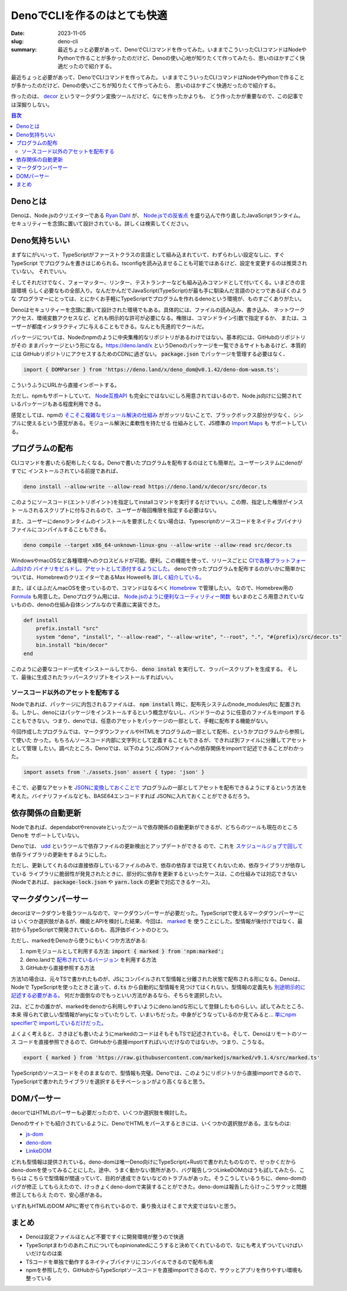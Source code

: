 DenoでCLIを作るのはとても快適
###############################

:date: 2023-11-05
:slug: deno-cli
:summary: 最近ちょっと必要があって、DenoでCLIコマンドを作ってみた。いままでこういったCLIコマンドはNodeやPythonで作ることが多かったのだけど、Denoの使い心地が知りたくて作ってみたら、思いのほかすごく快適だったので紹介する。

最近ちょっと必要があって、DenoでCLIコマンドを作ってみた。
いままでこういったCLIコマンドはNodeやPythonで作ることが多かったのだけど、Denoの使いごこちが知りたくて作ってみたら、
思いのほかすごく快適だったので紹介する。

作ったのは、 `decor <https://github.com/tai2/decor>`_ というマークダウン変換ツールだけど、なにを作ったかよりも、
どう作ったかが重要なので、この記事では深掘りしない。

.. contents:: 目次

Denoとは
=========

Denoは、Node.jsのクリエイターである
`Ryan Dahl <https://tinyclouds.org/>`_ が、
`Node.jsでの反省点 <https://yosuke-furukawa.hatenablog.com/entry/2018/06/07/080335>`_
を盛り込んで作り直したJavaScriptランタイム。セキュリティーを念頭に置いて設計されている。詳しくは検索してください。

Deno気持ちいい
================

まずなにがいいって、TypeScriptがファーストクラスの言語として組み込まれていて、わずらわしい設定なしに、すぐTypeScript
でプログラムを書きはじめられる。tsconfigを読み込ませることも可能ではあるけど、設定を変更するのは推奨されていない。
それでいい。

そしてそれだけでなく、フォーマッター、リンター、テストランナーなども組み込みコマンドとして付いてくる。いまどきの言語環境
らしく必要なもの全部入り。なんだかんだでJavaScript(TypeScript)が最も手に馴染んだ言語のひとつであるぼくのような
プログラマーにとっては、とにかくお手軽にTypeScriptでプログラムを作れるdenoという環境が、ものすごくありがたい。

Denoはセキュリティーを念頭に置いて設計された環境でもある。具体的には、ファイルの読み込み、書き込み、
ネットワークアクセス、環境変数アクセスなど、どれも明示的な許可が必要になる。権限は、コマンドライン引数で指定するか、
または、ユーザーが都度インタラクティブに与えることもできる。なんとも先進的でクールだ。

パッケージについては、Nodeのnpmのように中央集権的なリポジトリがあるわけではない。基本的には、GitHubのリポジトリがその
ままパッケージという形になる。https://deno.land/x というDenoのパッケージを一覧できるサイトもあるけど、本質的には
GitHubリポジトリにアクセスするためのCDNに過ぎない。 :code:`package.json` でパッケージを管理する必要はなく、

.. code-block:: javascript

    import { DOMParser } from 'https://deno.land/x/deno_dom@v0.1.42/deno-dom-wasm.ts';

こういうふうにURLから直接インポートする。

ただし、npmもサポートしていて、 `Node互換API <https://docs.deno.com/runtime/manual/node/compatibility>`_ 
も完全にではないにしろ用意されてはいるので、Node.js向けに公開されているパッケージもある程度利用できる。

感覚としては、npmの `そこそこ複雑なモジュール解決の仕組み <https://blog.tai2.net/node-quiz-about-npm-install.html>`_
がガッツリないことで、ブラックボックス部分が少なく、シンプルに使えるという感覚がある。モジュール解決に柔軟性を持たせる
仕組みとして、JS標準の `Import Maps <https://docs.deno.com/runtime/manual/basics/import_maps>`_ も
サポートしている。

プログラムの配布
==================

CLIコマンドを書いたら配布したくなる。Denoで書いたプログラムを配布するのはとても簡単だ。ユーザーシステムにdenoがすでに
インストールされている前提であれば、

.. code-block:: bash

    deno install --allow-write --allow-read https://deno.land/x/decor/src/decor.ts

このようにソースコード(エントリポイント)を指定してinstallコマンドを実行するだけでいい。この際、指定した権限がインスト
ールされるスクリプトに付与されるので、ユーザーが毎回権限を指定する必要はない。

また、ユーザーにdenoランタイムのインストールを要求したくない場合は、Typescriptのソースコードをネイティブバイナリ
ファイルにコンパイルすることもできる。

.. code-block:: bash

    deno compile --target x86_64-unknown-linux-gnu --allow-write --allow-read src/decor.ts

WindowsやmacOSなど各種環境へのクロスビルドが可能。便利。この機能を使って、リリースごとに `CIで各種プラットフォーム向けの
バイナリをビルドし、アセットとして添付するようにした。 <https://github.com/tai2/decor/blob/main/.github/workflows/build.yml>`_
denoで作ったプログラムを配布するのがいかに簡単かについては、HomebrewのクリエイターであるMax Howeellも
`詳しく紹介している。 <https://deno.com/blog/tea-simplifies-distributing-software>`_

また、ぼくはふだんmacOSを使っているので、コマンドはなるべく `Homebrew <https://brew.sh/>`_ で管理したい。
なので、Homebrew用の `Formula <https://github.com/tai2/homebrew-brew/blob/main/Formula/decor.rb>`_ 
も用意した。Denoプログラム用には、 `Node.jsのように便利なユーティリティー関数 <https://github.com/Homebrew/brew/blob/ff404fe5ab7491b074568b3e20ef001b5ca39595/Library/Homebrew/language/node.rb>`_
もいまのところ用意されていないものの、denoの仕組み自体シンプルなので素直に実装できた。

.. code-block:: ruby

    def install
        prefix.install "src"
        system "deno", "install", "--allow-read", "--allow-write", "--root", ".", "#{prefix}/src/decor.ts"
        bin.install "bin/decor"
    end

このように必要なコード一式をインストールしてから、 :code:`deno instal` を実行して、ラッパースクリプトを生成する。
そして、最後に生成されたラッパースクリプトをインストールすればいい。

ソースコード以外のアセットを配布する
~~~~~~~~~~~~~~~~~~~~~~~~~~~~~~~~~~~~

Nodeであれば、パッケージに内包されるファイルは、 :code:`npm install` 時に、配布先システムのnode_modules内に
配置される。しかし、denoにはパッケージをインストールするという概念がないし、バンドラーのように任意のファイルをimport
することもできない。つまり、denoでは、任意のアセットをパッケージの一部として、手軽に配布する機能がない。

今回作成したプログラムでは、マークダウンファイルやHTMLをプログラムの一部として配布、というかプログラムから参照して使いた
かった。もちろんソースコード内部に文字列として定義することもできるが、できれば別ファイルに分離してアセットとして管理
したい。調べたところ、Denoでは、以下のようにJSONファイルへの依存関係をimportで記述できることがわかった。

.. code-block:: javascript

    import assets from './assets.json' assert { type: 'json' }

そこで、必要なアセットを `JSONに変換しておくことで <https://github.com/tai2/decor/blob/main/src/build_assets.ts>`_ 
プログラムの一部としてアセットを配布できるようにするという方法を考えた。バイナリファイルなども、BASE64エンコードすれば
JSONに入れておくことができるだろう。

依存関係の自動更新
======================

Nodeであれば、dependabotやrenovateといったツールで依存関係の自動更新ができるが、どちらのツールも現在のところDenoを
サポートしていない。

Denoでは、 `udd <https://github.com/hayd/deno-udd>`_ というツールで依存ファイルの更新検出とアップデートができる
ので、これを `スケジュールジョブで回して <https://github.com/tai2/decor/blob/main/.github/workflows/udd.yml>`_
依存ライブラリの更新をするようにした。

ただし、更新してくれるのは直接依存しているファイルのみで、依存の依存までは見てくれないため、依存ライブラリが依存している
ライブラリに脆弱性が発見されたときに、部分的に依存を更新するといったケースは、この仕組みでは対応できない
(Nodeであれば、 :code:`package-lock.json` や :code:`yarn.lock` の更新で対応できるケース)。

マークダウンパーサー
==========================

decorはマークダウンを扱うツールなので、マークダウンパーサーが必要だった。TypeScriptで使えるマークダウンパーサーには
いくつか選択肢があるが、機能とAPIを検討した結果、今回は、 `marked <https://github.com/markedjs/marked>`_ を
使うことにした。型情報が後付けではなく、最初からTypeScriptで開発されているのも、高評価ポイントのひとつ。

ただし、markedをDenoから使うにもいくつか方法がある:

1. npmモジュールとして利用する方法: :code:`import { marked } from 'npm:marked';`
2. deno.landで `配布されているバージョン <https://deno.land/x/marked@1.0.2>`_ を利用する方法
3. GitHubから直接参照する方法

方法1の場合は、元々TSで書かれたものが、JSにコンパイルされて型情報と分離された状態で配布される形になる。Denoは、Nodeで
TypeScriptを使ったときと違って、:code:`d.ts` から自動的に型情報を見つけてはくれない。型情報の定義先も
`別途明示的に記述する必要がある。 <https://docs.deno.com/runtime/manual/advanced/typescript/types#providing-types-when-importing>`_
何だか面倒なのでもっといい方法があるなら、そちらを選択したい。

2は、どこかの誰かが、markedをdenoから利用しやすいようにdeno.landな形にして登録したものらしい。試してみたところ、本来
得られて欲しい型情報がanyになっていたりして、いまいちだった。中身がどうなっているのか見てみると… `単にnpm specifierで
importしているだけだった。 <https://github.com/prettykool/marked-deno/blob/main/mod.ts>`_

よくよく考えると、さきほども書いたようにmarkedのコードはそもそもTSで記述されている。そして、Denoはリモートのソース
コードを直接参照できるので、GitHubから直接importすればいいだけなのではないか。つまり、こうなる。

.. code-block:: javascript

    export { marked } from 'https://raw.githubusercontent.com/markedjs/marked/v9.1.4/src/marked.ts'

TypeScriptのソースコードをそのままなので、型情報も完璧。Denoでは、このようにリポジトリから直接importできるので、
TypeScriptで書かれたライブラリを選択するモチベーションがより高くなると思う。

DOMパーサー
============

decorではHTMLのパーサーも必要だったので、いくつか選択肢を検討した。

Denoのサイトでも紹介されているように、DenoでHTMLをパースするときには、いくつかの選択肢がある。主なものは:

* `js-dom <https://docs.deno.com/runtime/manual/advanced/jsx_dom/jsdom>`_
* `deno-dom <https://docs.deno.com/runtime/manual/advanced/jsx_dom/deno_dom>`_
* `LinkeDOM <https://docs.deno.com/runtime/manual/advanced/jsx_dom/linkedom>`_

どれも型情報は提供されている。deno-domは唯一Deno向けにTypeScript(+Rust)で書かれたものなので、せっかくだから
deno-domを使ってみることにした。途中、うまく動かない箇所があり、バグ報告しつつLinkeDOMのほうも試してみたら、こちらは
こちらで型情報が間違っていて、目的が達成できないなどのトラブルがあった。そうこうしているうちに、deno-domのバグが修正
してもらえたので、けっきょくdeno-domで実装することができた。deno-domは報告したらけっこうサクッと問題修正してもらえ
たので、安心感がある。

いずれもHTMLのDOM APIに寄せて作られているので、乗り換えはそこまで大変ではないと思う。

まとめ
======

* Denoは設定ファイルほとんど不要ですぐに開発環境が整うので快適
* TypeScriptまわりのあれこれについてもopinionatedにこうすると決めてくれているので、なにも考えずついていけばいいだけなのは楽
* TSコードを単独で動作するネイティブバイナリにコンパイルできるので配布も楽
* npmを参照したり、GitHubからTypeScriptソースコードを直接importできるので、サクッとアプリを作りやすい環境も整っている